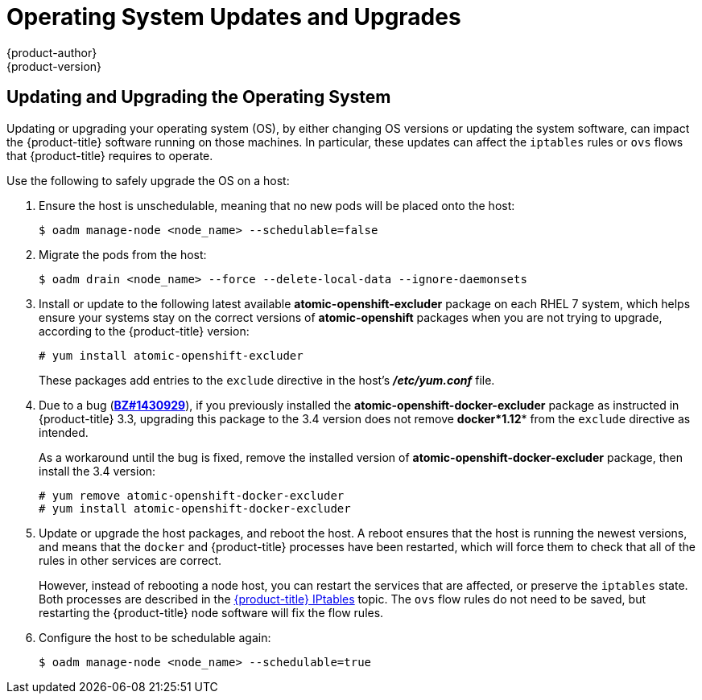 [[install-config-upgrading-os-upgrades]]
= Operating System Updates and Upgrades
{product-author}
{product-version}
:data-uri:
:icons:
:experimental:
:prewrap!:

== Updating and Upgrading the Operating System

Updating or upgrading your operating system (OS), by either changing OS versions
or updating the system software, can impact the {product-title} software running
on those machines. In particular, these updates can affect the `iptables` rules
or `ovs` flows that {product-title} requires to operate.

Use the following to safely upgrade the OS on a host:

. Ensure the host is unschedulable, meaning that no new pods will be placed onto the host:
+
----
$ oadm manage-node <node_name> --schedulable=false
----

. Migrate the pods from the host:
+
----
$ oadm drain <node_name> --force --delete-local-data --ignore-daemonsets
----

. Install or update to the following latest available *atomic-openshift-excluder*
package on each RHEL 7 system, which helps ensure your systems stay on the
correct versions of *atomic-openshift* packages when you are not trying to
upgrade, according to the {product-title} version:
+
----
# yum install atomic-openshift-excluder
----
+
These packages add entries to the `exclude` directive in the host's
*_/etc/yum.conf_* file.

. Due to a bug
(link:https://bugzilla.redhat.com/show_bug.cgi?id=1430929[*BZ#1430929*]), if you
previously installed the *atomic-openshift-docker-excluder* package as
instructed in {product-title} 3.3, upgrading this package to the 3.4 version
does not remove *docker*1.12** from the `exclude` directive as intended.
+
As a workaround until the bug is fixed, remove the installed version of
*atomic-openshift-docker-excluder* package, then install the 3.4 version:
+
----
# yum remove atomic-openshift-docker-excluder
# yum install atomic-openshift-docker-excluder
----

. Update or upgrade the host packages, and reboot the host. A reboot ensures
that the host is running the newest versions, and means that the `docker` and
{product-title} processes have been restarted, which will force them to check
that all of the rules in other services are correct.
+
However, instead of rebooting a node host, you can restart the services that are
affected, or preserve the `iptables` state. Both processes are described in the
xref:../../admin_guide/iptables.adoc#admin-guide-iptables[{product-title}
IPtables] topic. The `ovs` flow rules do not need to be saved, but restarting
the {product-title} node software will fix the flow rules.

. Configure the host to be schedulable again:
+
----
$ oadm manage-node <node_name> --schedulable=true
----
